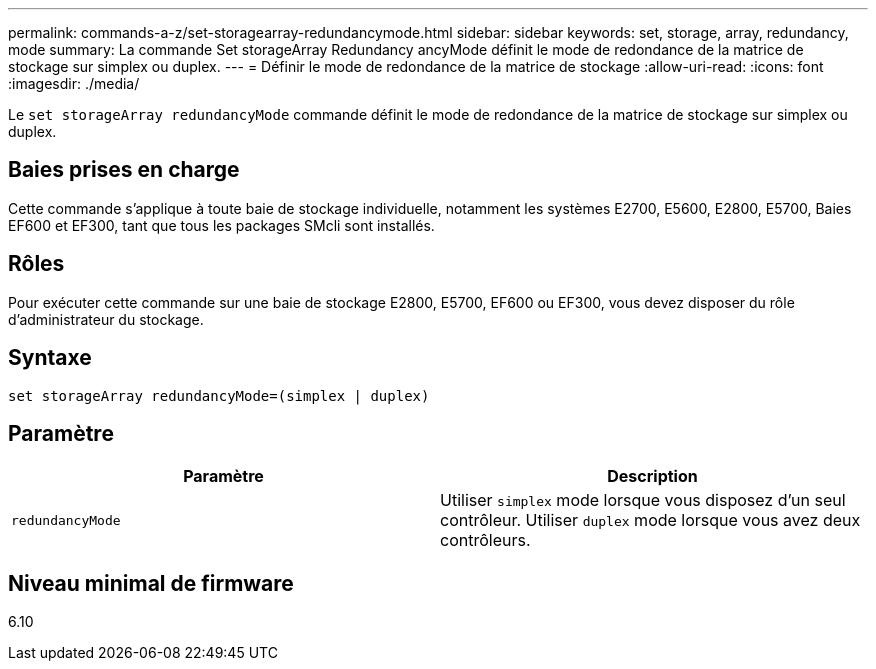 ---
permalink: commands-a-z/set-storagearray-redundancymode.html 
sidebar: sidebar 
keywords: set, storage, array, redundancy, mode 
summary: La commande Set storageArray Redundancy ancyMode définit le mode de redondance de la matrice de stockage sur simplex ou duplex. 
---
= Définir le mode de redondance de la matrice de stockage
:allow-uri-read: 
:icons: font
:imagesdir: ./media/


[role="lead"]
Le `set storageArray redundancyMode` commande définit le mode de redondance de la matrice de stockage sur simplex ou duplex.



== Baies prises en charge

Cette commande s'applique à toute baie de stockage individuelle, notamment les systèmes E2700, E5600, E2800, E5700, Baies EF600 et EF300, tant que tous les packages SMcli sont installés.



== Rôles

Pour exécuter cette commande sur une baie de stockage E2800, E5700, EF600 ou EF300, vous devez disposer du rôle d'administrateur du stockage.



== Syntaxe

[listing]
----
set storageArray redundancyMode=(simplex | duplex)
----


== Paramètre

[cols="2*"]
|===
| Paramètre | Description 


 a| 
`redundancyMode`
 a| 
Utiliser `simplex` mode lorsque vous disposez d'un seul contrôleur. Utiliser `duplex` mode lorsque vous avez deux contrôleurs.

|===


== Niveau minimal de firmware

6.10
